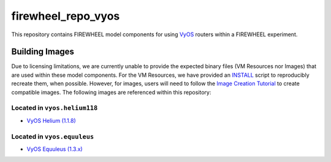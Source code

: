 .. _vyos_mc_repo:

*******************
firewheel_repo_vyos
*******************

This repository contains FIREWHEEL model components for using `VyOS <https://vyos.io>`_ routers within a FIREWHEEL experiment.

Building Images
===============

Due to licensing limitations, we are currently unable to provide the expected binary files (VM Resources nor Images) that are used within these model components.
For the VM Resources, we have provided an `INSTALL <https://sandialabs.github.io/firewheel/tutorials/install_file.html>`__ script to reproducibly recreate them, when possible.
However, for images, users will need to follow the `Image Creation Tutorial <https://sandialabs.github.io/firewheel/tutorials/image.html>`__ to create compatible images.
The following images are referenced within this repository:

Located in ``vyos.helium118``
-------------------------------
- `VyOS Helium (1.1.8) <https://vyos.net/get/>`_

Located in ``vyos.equuleus``
-------------------------------
- `VyOS Equuleus (1.3.x) <https://vyos.net/get/>`_